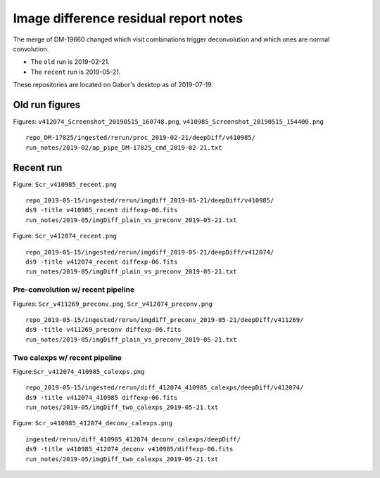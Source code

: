 Image difference residual report notes
======================================

The merge of DM-19660 changed which visit combinations trigger
deconvolution and which ones are normal convolution.

* The ``old`` run is 2019-02-21.
* The ``recent`` run is 2019-05-21.

These repositories are located on Gabor's desktop as of 2019-07-19.

Old run figures
~~~~~~~~~~~~~~~

Figures: ``v412074_Screenshot_20190515_160748.png``,
``v410985_Screenshot_20190515_154400.png``

::

   repo_DM-17825/ingested/rerun/proc_2019-02-21/deepDiff/v410985/
   run_notes/2019-02/ap_pipe_DM-17825_cmd_2019-02-21.txt


Recent run
~~~~~~~~~~

Figure: ``Scr_v410985_recent.png``
::

   repo_2019-05-15/ingested/rerun/imgdiff_2019-05-21/deepDiff/v410985/
   ds9 -title v410985_recent diffexp-06.fits
   run_notes/2019-05/imgDiff_plain_vs_preconv_2019-05-21.txt

Figure: ``Scr_v412074_recent.png``
::

   repo_2019-05-15/ingested/rerun/imgdiff_2019-05-21/deepDiff/v412074/
   ds9 -title v412074_recent diffexp-06.fits
   run_notes/2019-05/imgDiff_plain_vs_preconv_2019-05-21.txt

Pre-convolution w/ recent pipeline
----------------------------------

Figures: ``Scr_v411269_preconv.png``,
``Scr_v412074_preconv.png``
::

   repo_2019-05-15/ingested/rerun/imgdiff_preconv_2019-05-21/deepDiff/v411269/
   ds9 -title v411269_preconv diffexp-06.fits
   run_notes/2019-05/imgDiff_plain_vs_preconv_2019-05-21.txt

Two calexps w/ recent pipeline
------------------------------

Figure:``Scr_v412074_410985_calexps.png``
::

   repo_2019-05-15/ingested/rerun/diff_412074_410985_calexps/deepDiff/v412074/
   ds9 -title v412074_410985 diffexp-06.fits 
   run_notes/2019-05/imgDiff_two_calexps_2019-05-21.txt

Figure:  ``Scr_v410985_412074_deconv_calexps.png``
::

   ingested/rerun/diff_410985_412074_deconv_calexps/deepDiff/
   ds9 -title v410985_412074_deconv v410985/diffexp-06.fits 
   run_notes/2019-05/imgDiff_two_calexps_2019-05-21.txt


